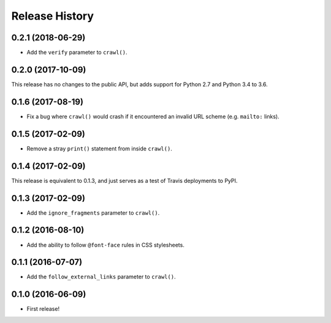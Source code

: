 Release History
===============

0.2.1 (2018-06-29)
******************

- Add the ``verify`` parameter to ``crawl()``.

0.2.0 (2017-10-09)
******************

This release has no changes to the public API, but adds support for Python 2.7 and Python 3.4 to 3.6.

0.1.6 (2017-08-19)
******************

- Fix a bug where ``crawl()`` would crash if it encountered an invalid URL scheme (e.g. ``mailto:`` links).

0.1.5 (2017-02-09)
******************

- Remove a stray ``print()`` statement from inside ``crawl()``.

0.1.4 (2017-02-09)
******************

This release is equivalent to 0.1.3, and just serves as a test of Travis deployments to PyPI.

0.1.3 (2017-02-09)
******************

- Add the ``ignore_fragments`` parameter to ``crawl()``.

0.1.2 (2016-08-10)
******************

- Add the ability to follow ``@font-face`` rules in CSS stylesheets.

0.1.1 (2016-07-07)
******************

- Add the ``follow_external_links`` parameter to ``crawl()``.

0.1.0 (2016-06-09)
******************

- First release!
